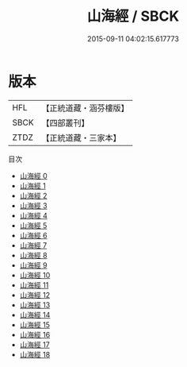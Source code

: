 #+TITLE: 山海經 / SBCK

#+DATE: 2015-09-11 04:02:15.617773
* 版本
 |       HFL|【正統道藏・涵芬樓版】|
 |      SBCK|【四部叢刊】  |
 |      ZTDZ|【正統道藏・三家本】|
目次
 - [[file:KR5d0054_000.txt][山海經 0]]
 - [[file:KR5d0054_001.txt][山海經 1]]
 - [[file:KR5d0054_002.txt][山海經 2]]
 - [[file:KR5d0054_003.txt][山海經 3]]
 - [[file:KR5d0054_004.txt][山海經 4]]
 - [[file:KR5d0054_005.txt][山海經 5]]
 - [[file:KR5d0054_006.txt][山海經 6]]
 - [[file:KR5d0054_007.txt][山海經 7]]
 - [[file:KR5d0054_008.txt][山海經 8]]
 - [[file:KR5d0054_009.txt][山海經 9]]
 - [[file:KR5d0054_010.txt][山海經 10]]
 - [[file:KR5d0054_011.txt][山海經 11]]
 - [[file:KR5d0054_012.txt][山海經 12]]
 - [[file:KR5d0054_013.txt][山海經 13]]
 - [[file:KR5d0054_014.txt][山海經 14]]
 - [[file:KR5d0054_015.txt][山海經 15]]
 - [[file:KR5d0054_016.txt][山海經 16]]
 - [[file:KR5d0054_017.txt][山海經 17]]
 - [[file:KR5d0054_018.txt][山海經 18]]
